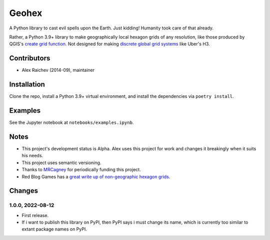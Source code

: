 Geohex
******
A Python library to cast evil spells upon the Earth.
Just kidding!
Humanity took care of that already.

Rather, a Python 3.9+ library to make geographically local hexagon grids of any resolution, like those produced by QGIS's `create grid function <https://docs.qgis.org/3.22/en/docs/user_manual/processing_algs/qgis/vectorcreation.html?highlight=create%20grid#create-grid>`_.
Not designed for making `discrete global grid systems <https://en.wikipedia.org/wiki/Discrete_global_grid>`_ like Uber's H3.

.. image:: geohex.png
  :width: 400
  :alt: hexagon grid of 10,000-metre circumradius covering New Zealand


Contributors
============
- Alex Raichev (2014-09), maintainer


Installation
============
Clone the repo, install a Python 3.9+ virtual environment, and install the dependencies via ``poetry install``.


Examples
=========
See the Jupyter notebook at ``notebooks/examples.ipynb``.


Notes
======
- This project's development status is Alpha.
  Alex uses this project for work and changes it breakingly when it suits his needs.
- This project uses semantic versioning.
- Thanks to `MRCagney <https://mrcagney.com>`_ for periodically funding this project.
- Red Blog Games has a `great write up of non-geographic hexagon grids <https://www.redblobgames.com/grids/hexagons>`_.


Changes
=======

1.0.0, 2022-08-12
-----------------
- First release.
- If i want to publish this library on PyPI, then PyPI says i must change its name, which is currently too similar to extant package names on PyPI.